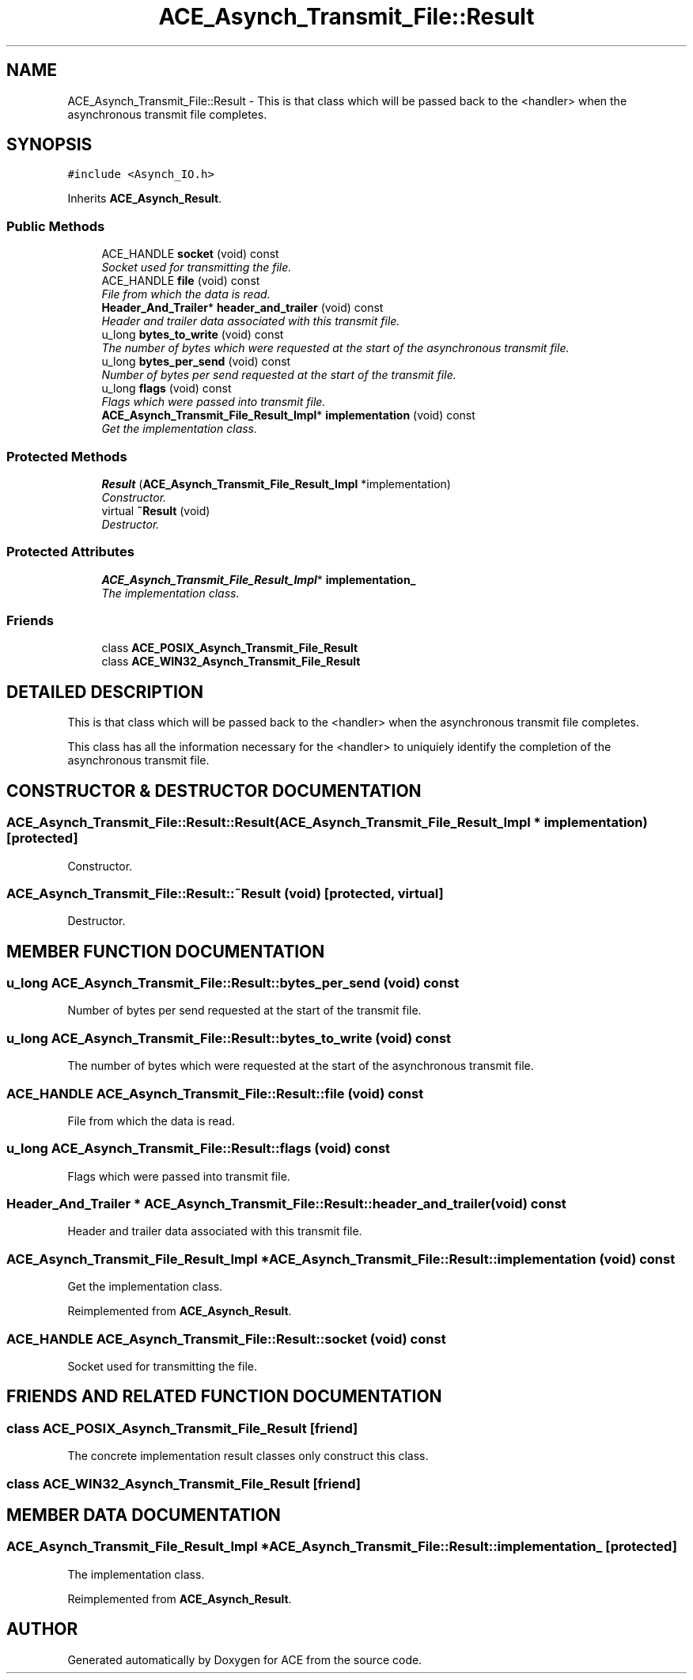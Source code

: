 .TH ACE_Asynch_Transmit_File::Result 3 "5 Oct 2001" "ACE" \" -*- nroff -*-
.ad l
.nh
.SH NAME
ACE_Asynch_Transmit_File::Result \- This is that class which will be passed back to the <handler> when the asynchronous transmit file completes. 
.SH SYNOPSIS
.br
.PP
\fC#include <Asynch_IO.h>\fR
.PP
Inherits \fBACE_Asynch_Result\fR.
.PP
.SS Public Methods

.in +1c
.ti -1c
.RI "ACE_HANDLE \fBsocket\fR (void) const"
.br
.RI "\fISocket used for transmitting the file.\fR"
.ti -1c
.RI "ACE_HANDLE \fBfile\fR (void) const"
.br
.RI "\fIFile from which the data is read.\fR"
.ti -1c
.RI "\fBHeader_And_Trailer\fR* \fBheader_and_trailer\fR (void) const"
.br
.RI "\fIHeader and trailer data associated with this transmit file.\fR"
.ti -1c
.RI "u_long \fBbytes_to_write\fR (void) const"
.br
.RI "\fIThe number of bytes which were requested at the start of the asynchronous transmit file.\fR"
.ti -1c
.RI "u_long \fBbytes_per_send\fR (void) const"
.br
.RI "\fINumber of bytes per send requested at the start of the transmit file.\fR"
.ti -1c
.RI "u_long \fBflags\fR (void) const"
.br
.RI "\fIFlags which were passed into transmit file.\fR"
.ti -1c
.RI "\fBACE_Asynch_Transmit_File_Result_Impl\fR* \fBimplementation\fR (void) const"
.br
.RI "\fIGet the implementation class.\fR"
.in -1c
.SS Protected Methods

.in +1c
.ti -1c
.RI "\fBResult\fR (\fBACE_Asynch_Transmit_File_Result_Impl\fR *implementation)"
.br
.RI "\fIConstructor.\fR"
.ti -1c
.RI "virtual \fB~Result\fR (void)"
.br
.RI "\fIDestructor.\fR"
.in -1c
.SS Protected Attributes

.in +1c
.ti -1c
.RI "\fBACE_Asynch_Transmit_File_Result_Impl\fR* \fBimplementation_\fR"
.br
.RI "\fIThe implementation class.\fR"
.in -1c
.SS Friends

.in +1c
.ti -1c
.RI "class \fBACE_POSIX_Asynch_Transmit_File_Result\fR"
.br
.ti -1c
.RI "class \fBACE_WIN32_Asynch_Transmit_File_Result\fR"
.br
.in -1c
.SH DETAILED DESCRIPTION
.PP 
This is that class which will be passed back to the <handler> when the asynchronous transmit file completes.
.PP
.PP
 This class has all the information necessary for the <handler> to uniquiely identify the completion of the asynchronous transmit file. 
.PP
.SH CONSTRUCTOR & DESTRUCTOR DOCUMENTATION
.PP 
.SS ACE_Asynch_Transmit_File::Result::Result (\fBACE_Asynch_Transmit_File_Result_Impl\fR * implementation)\fC [protected]\fR
.PP
Constructor.
.PP
.SS ACE_Asynch_Transmit_File::Result::~Result (void)\fC [protected, virtual]\fR
.PP
Destructor.
.PP
.SH MEMBER FUNCTION DOCUMENTATION
.PP 
.SS u_long ACE_Asynch_Transmit_File::Result::bytes_per_send (void) const
.PP
Number of bytes per send requested at the start of the transmit file.
.PP
.SS u_long ACE_Asynch_Transmit_File::Result::bytes_to_write (void) const
.PP
The number of bytes which were requested at the start of the asynchronous transmit file.
.PP
.SS ACE_HANDLE ACE_Asynch_Transmit_File::Result::file (void) const
.PP
File from which the data is read.
.PP
.SS u_long ACE_Asynch_Transmit_File::Result::flags (void) const
.PP
Flags which were passed into transmit file.
.PP
.SS \fBHeader_And_Trailer\fR * ACE_Asynch_Transmit_File::Result::header_and_trailer (void) const
.PP
Header and trailer data associated with this transmit file.
.PP
.SS \fBACE_Asynch_Transmit_File_Result_Impl\fR * ACE_Asynch_Transmit_File::Result::implementation (void) const
.PP
Get the implementation class.
.PP
Reimplemented from \fBACE_Asynch_Result\fR.
.SS ACE_HANDLE ACE_Asynch_Transmit_File::Result::socket (void) const
.PP
Socket used for transmitting the file.
.PP
.SH FRIENDS AND RELATED FUNCTION DOCUMENTATION
.PP 
.SS class ACE_POSIX_Asynch_Transmit_File_Result\fC [friend]\fR
.PP
The concrete implementation result classes only construct this class.
.PP
.SS class ACE_WIN32_Asynch_Transmit_File_Result\fC [friend]\fR
.PP
.SH MEMBER DATA DOCUMENTATION
.PP 
.SS \fBACE_Asynch_Transmit_File_Result_Impl\fR * ACE_Asynch_Transmit_File::Result::implementation_\fC [protected]\fR
.PP
The implementation class.
.PP
Reimplemented from \fBACE_Asynch_Result\fR.

.SH AUTHOR
.PP 
Generated automatically by Doxygen for ACE from the source code.